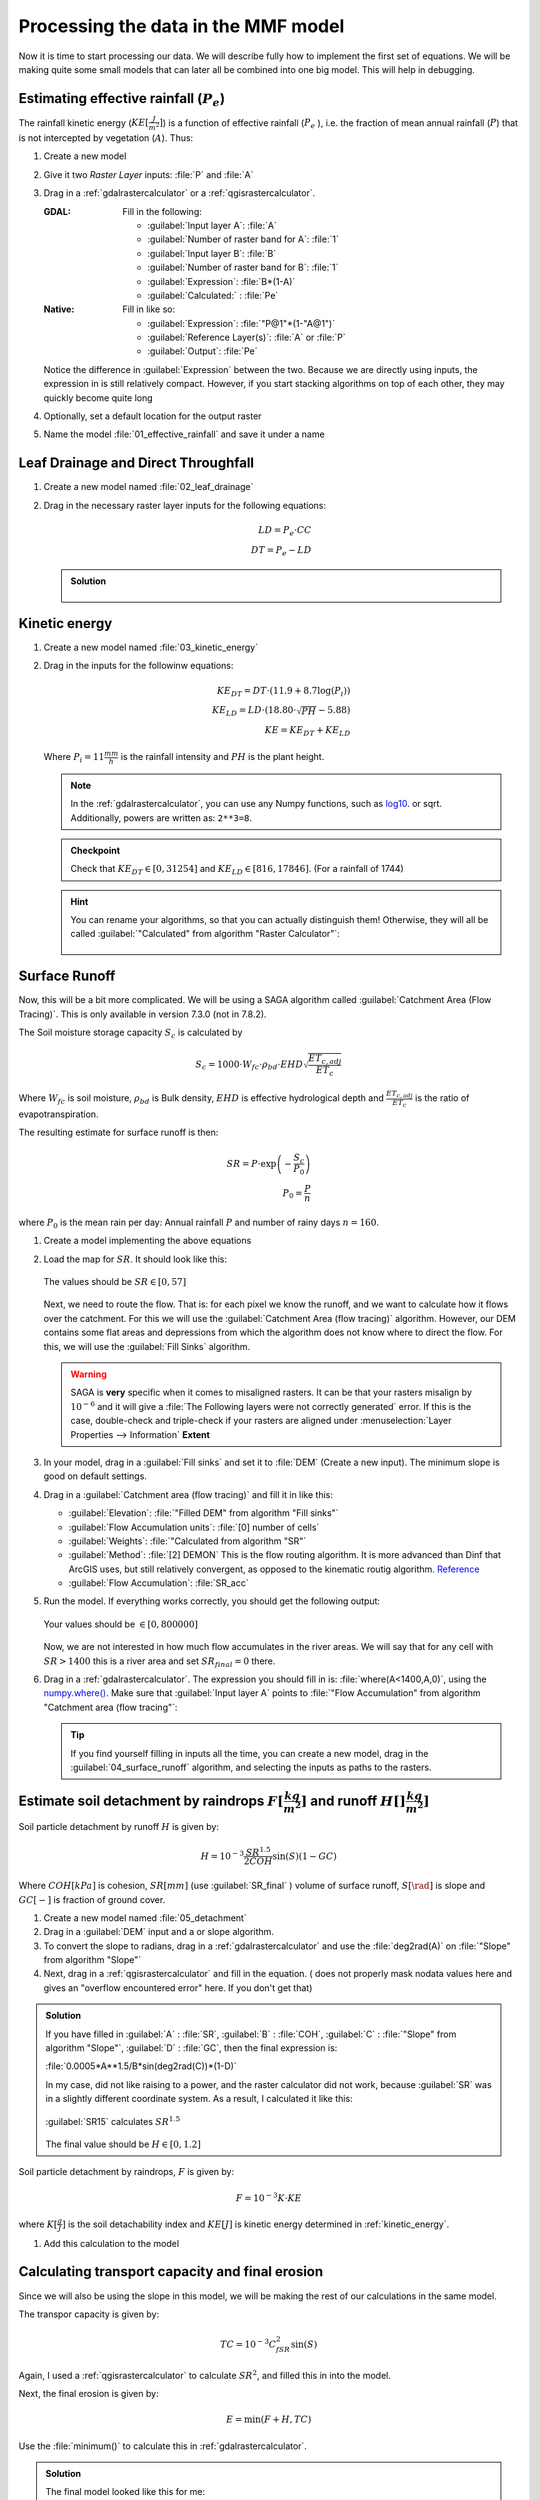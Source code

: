 ====================================
Processing the data in the MMF model
====================================

Now it is time to start processing our data. We will describe fully how to
implement the first set of equations. We will be making quite some small models
that can later all be combined into one big model. This will help in debugging.

.. figure:: img/MMF_flowchart.png
   :align: center

Estimating effective rainfall (:math:`P_e`)
-------------------------------------------

The rainfall kinetic energy (:math:`KE [\frac{J}{m^2}]`) is a function of
effective rainfall (:math:`P_e` ), i.e. the fraction of mean annual rainfall
(:math:`P`) that is not intercepted by vegetation (:math:`A`). Thus:

.. math::
   :label: eq_p_effective

   P_e = P(1-A)

#. Create a new model
#. Give it two *Raster Layer* inputs: :file:`P` and :file:`A` 
#. Drag in a |gdal|:ref:`gdalrastercalculator` or a
   |logo|:ref:`qgisrastercalculator`.

   :|gdal| GDAL: Fill in the following:
                 
                 * :guilabel:`Input layer A`: |processingModel|:file:`A` 
                 * :guilabel:`Number of raster band for A`: |integer|:file:`1` 
                 * :guilabel:`Input layer B`: |processingModel|:file:`B` 
                 * :guilabel:`Number of raster band for B`: |integer|:file:`1` 
                 * :guilabel:`Expression`: |integer|:file:`B*(1-A)`
                 * |processingOutput| :guilabel:`Calculated:` : :file:`Pe` 

   :|logo| Native: Fill in like so:

                   * :guilabel:`Expression`: :file:`"P@1"*(1-"A@1")`
                   * :guilabel:`Reference Layer(s)`: |processingModel|:file:`A`
                     or :file:`P`
                   * |processingOutput| :guilabel:`Output`: :file:`Pe` 

   Notice the difference in :guilabel:`Expression` between the two. Because we
   are directly using inputs, the expression in |logo| is still relatively
   compact. However, if you start stacking algorithms on top of each other, they
   may quickly become quite long

#. Optionally, set a default location for the output raster
#. Name the model :file:`01_effective_rainfall` and save it under a name

Leaf Drainage and Direct Throughfall
------------------------------------

#. Create a new model named :file:`02_leaf_drainage` 
#. Drag in the necessary raster layer inputs for the following equations:

   .. math:: LD = P_e \cdot CC\\
      DT = P_e - LD
   
   .. admonition:: Solution
      :class: dropdown

      .. figure:: img/model_02_leaf_drainage.png

.. _kinetic_energy:

Kinetic energy
--------------

#. Create a new model named :file:`03_kinetic_energy` 
#. Drag in the inputs for the followinw equations:

   .. math:: 
      KE_{DT} = DT\cdot(11.9+8.7\log(P_i))\\
      KE_{LD} = LD\cdot(18.80\cdot\sqrt{PH}-5.88)\\
      KE = KE_{DT}+KE_{LD}
   
   Where :math:`P_i=11\frac{mm}{h}` is the rainfall intensity and :math:`PH` is the
   plant height.

   .. note::
      In the |gdal|:ref:`gdalrastercalculator`, you can use any Numpy
      functions, such as `log10 <https://numpy.org/doc/stable/reference/generated/numpy.log10.html#numpy.log10>`_. 
      or sqrt. Additionally, powers are written as: ``2**3=8``.
   
   .. admonition:: Checkpoint

      Check that :math:`KE_{DT}\in[0,31254]` and :math:`KE_{LD}\in[816,17846]`.
      (For a rainfall of 1744)
   
   .. admonition:: Hint
      :class: dropdown

      You can rename your algorithms, so that you can actually distinguish them!
      Otherwise, they will all be called 
      :guilabel:`"Calculated" from algorithm "Raster Calculator"`:

      .. figure:: img/model_03_kinetic_energy.png
         :align: center   


Surface Runoff
--------------

Now, this will be a bit more complicated. We will be using a |saga| SAGA
algorithm called :guilabel:`Catchment Area (Flow Tracing)`. This is only
available in version 7.3.0 (not in 7.8.2).

The Soil moisture storage capacity :math:`S_c` is calculated by

.. math:: S_c = 1000 \cdot W_{fc}\cdot \rho_{bd}\cdot EHD\sqrt{\frac{ET_{c,adj}}{ET_c}}

Where :math:`W_{fc}` is soil moisture, :math:`\rho_{bd}` is Bulk density,
:math:`EHD` is effective hydrological depth and :math:`\frac{ET_{c,adj}}{ET_c}`
is the ratio of evapotranspiration.

The resulting estimate for surface runoff is then:

.. math:: 
   SR = P\cdot \exp\left(-\frac{S_c}{P_0}\right)\\
   P_0 = \frac{P}{n}

where :math:`P_0` is the mean rain per day: Annual rainfall :math:`P` and number
of rainy days :math:`n=160`.

#. Create a model implementing the above equations
#. Load the map for :math:`SR`. It should look like this:

   .. figure:: img/model_04_SR_map.png
      :align: center

      The values should be :math:`SR\in[0,57]` 

   Next, we need to route the flow. That is: for each pixel we know the runoff,
   and we want to calculate how it flows over the catchment. For this we will
   use the |saga| :guilabel:`Catchment Area (flow tracing)` algorithm. However,
   our DEM contains some flat areas and depressions from which the algorithm
   does not know where to direct the flow. For this, we will use the 
   |saga|:guilabel:`Fill Sinks` algorithm.

   .. warning::
      |saga| SAGA is **very** specific when it comes to misaligned rasters. It
      can be that your rasters misalign by :math:`10^{-6}` and it will give a
      :file:`The Following layers were not correctly generated` error. If this
      is the case, double-check and triple-check if your rasters are aligned
      under :menuselection:`Layer Properties --> Information` **Extent**

#. In your model, drag in a |saga|:guilabel:`Fill sinks` and set it to
   |processingModel| :file:`DEM` (Create a new input). The minimum slope is good
   on default settings.
#. Drag in a |saga|:guilabel:`Catchment area (flow tracing)` and fill it in like
   this:

   * :guilabel:`Elevation`: 
     |processing|:file:`"Filled DEM" from algorithm "Fill sinks"`
   * :guilabel:`Flow Accumulation units`: |integer|:file:`[0] number of cells`
   * :guilabel:`Weights`: |processingModel|:file:`"Calculated from algorithm "SR"`
   * :guilabel:`Method`: |integer|:file:`[2] DEMON` This is the flow routing
     algorithm. It is more advanced than Dinf that ArcGIS uses, but still
     relatively convergent, as opposed to the kinematic routig algorithm.
     `Reference <http://www.saga-gis.org/saga_tool_doc/2.2.5/ta_hydrology_2.html>`_
   * |processingOutput|:guilabel:`Flow Accumulation`: :file:`SR_acc` 

#. Run the model. If everything works correctly, you should get the following output:

   .. figure:: img/model_04_acc_map.png
      :align: center

      Your values should be :math:`\in[0,800000]` 

   Now, we are not interested in how much flow accumulates in the river areas.
   We will say that for any cell with :math:`SR>1400` this is a river area and
   set :math:`SR_{final}=0` there.

#. Drag in a |gdal|:ref:`gdalrastercalculator`. The expression you should fill in is:
   |gdal| :file:`where(A<1400,A,0)`, using the 
   `numpy.where() <https://numpy.org/doc/stable/reference/generated/numpy.where.html>`_.
   Make sure that :guilabel:`Input layer A` points to  
   :file:`"Flow Accumulation" from algorithm "Catchment area (flow tracing"`:

   .. figure:: img/model_04_SR_final_map.png
      :align: center
   
   .. tip::
      If you find yourself filling in inputs all the time, you can create a new
      model, drag in the |processingModel|:guilabel:`04_surface_runoff`
      algorithm, and selecting the inputs as paths to the rasters.

Estimate soil detachment by raindrops :math:`F [\frac{kg}{m^2}]`  and runoff :math:`H []\frac{kg}{m^2}]` 
--------------------------------------------------------------------------------------------------------

Soil particle detachment by runoff :math:`H` is given by:

.. math:: H=10^{-3}\frac{SR^{1.5}}{2COH}\sin(S)(1-GC)

Where :math:`COH [kPa]` is cohesion, :math:`SR [mm]` (use :guilabel:`SR_final` )
volume of surface runoff, :math:`S [\rad]` is slope and :math:`GC [-]` is
fraction of ground cover.

#. Create a new model named :file:`05_detachment`
#. Drag in a :guilabel:`DEM` input and a |gdal| or |logo| slope algorithm.
#. To convert the slope to radians, drag in a |gdal|:ref:`gdalrastercalculator`
   and use the :file:`deg2rad(A)` on |processing|:file:`"Slope" from algorithm "Slope"`
#. Next, drag in a |logo|:ref:`qgisrastercalculator` and fill in the equation.
   (|gdal| does not properly mask nodata values here and gives an "overflow encountered
   error" here. If you don't get that)

.. admonition:: Solution
   :class: dropdown

   If you have filled in :guilabel:`A` : |processingModel|:file:`SR`,
   :guilabel:`B` : |processingModel|:file:`COH`, :guilabel:`C` :
   |processing|:file:`"Slope" from algorithm "Slope"`, :guilabel:`D` :
   |processingModel|:file:`GC`, then the final expression is:

   :file:`0.0005*A**1.5/B*sin(deg2rad(C))*(1-D)` 

   In my case, |gdal| did not like raising to a power, and the |logo| raster
   calculator did not work, because :guilabel:`SR` was in a slightly different
   coordinate system. As a result, I calculated it like this:

   .. figure:: img/model_05_h.png
      :align: center

      :guilabel:`SR15` calculates :math:`SR^{1.5}` 

   The final value should be :math:`H\in[0,1.2]`

Soil particle detachment by raindrops, :math:`F` is given by:

.. math:: F=10^{-3}K\cdot KE

where :math:`K [\frac{g}{J}]` is the soil detachability index and :math:`KE [J]`
is kinetic energy determined in :ref:`kinetic_energy`.

#. Add this calculation to the model

Calculating transport capacity and final erosion
------------------------------------------------

Since we will also be using the slope in this model, we will be making the rest
of our calculations in the same model.

The transpor capacity is given by:

.. math:: TC = 10^{-3}C_fSR^2\sin(S)

Again, I used a |logo|:ref:`qgisrastercalculator` to calculate :math:`SR^2`, and
filled this in into the model.

Next, the final erosion is given by:

.. math:: E = \min(F+H, TC)

Use the :file:`minimum()` to calculate this in |gdal|:ref:`gdalrastercalculator`.

.. admonition:: Solution
   :class: dropdown

   The final model looked like this for me:

   .. figure:: img/model_05_final.png
      :align: center

      All processes with custom names are raster calculators. :guilabel:`S2`
      calculates` and :math:`S^2`.
   
   And the final erosion map looked like this:

   .. figure:: img/E.png
      :align: center

      Values are between :math:`0,14.9` 
      

Putting everything into a single model
--------------------------------------

Now, you can create a new model and drag all the algorithms into it! Make sure
to **only** set inputs as paths to files where they are acutally inputs from
pre-processing. Otherwise use an |processing|:guilabel:`Algorithm output` from a
previous algorithm. It should look like this:

.. figure:: img/model_all.png

.. Substitutions definitions - AVOID EDITING PAST THIS LINE
   This will be automatically updated by the find_set_subst.py script.
   If you need to create a new substitution manually,
   please add it also to the substitutions.txt file in the
   source folder.

.. |gdal| image:: /static/common/gdal.png
   :width: 1.5em
.. |integer| image:: /static/common/mIconFieldInteger.png
   :width: 1.5em
.. |logo| image:: /static/common/logo.png
   :width: 1.5em
.. |processing| image:: /static/common/processingAlgorithm.png
   :width: 1.5em
.. |processingModel| image:: /static/common/processingModel.png
   :width: 1.5em
.. |processingOutput| image:: /static/common/mIconModelOutput.png
   :width: 1.5em
.. |saga| image:: /static/common/providerSaga.png
   :width: 1.5em
